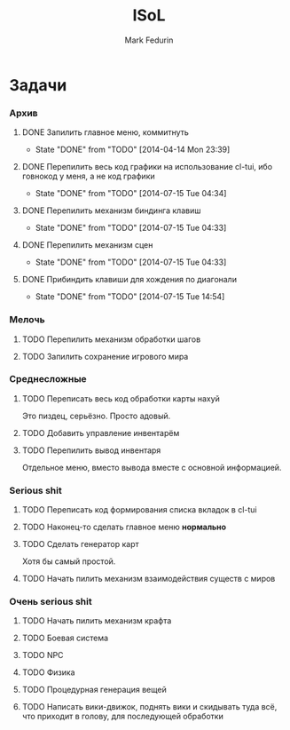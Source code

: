 #+TITLE: ISoL
#+AUTHOR: Mark Fedurin
#+EMAIL: hitecnologys@gmail.com
#+LANGUAGE: ru
#+OPTIONS: toc:2
#+FILETAGS: :isol:projects:work:
#+DESCRIPTION: I keep this mostly for myself. I don't care if it's readable for anyone else or not.

* Задачи
*** Архив
***** DONE Запилить главное меню, коммитнуть
      - State "DONE"       from "TODO"       [2014-04-14 Mon 23:39]
***** DONE Перепилить весь код графики на использование cl-tui, ибо говнокод у меня, а не код графики
      - State "DONE"       from "TODO"       [2014-07-15 Tue 04:34]
***** DONE Перепилить механизм биндинга клавиш
      - State "DONE"       from "TODO"       [2014-07-15 Tue 04:33]
***** DONE Перепилить механизм сцен
      - State "DONE"       from "TODO"       [2014-07-15 Tue 04:33]
***** DONE Прибиндить клавиши для хождения по диагонали
      - State "DONE"       from "TODO"       [2014-07-15 Tue 14:54]
*** Мелочь
***** TODO Перепилить механизм обработки шагов
***** TODO Запилить сохранение игрового мира
*** Среднесложные
***** TODO Переписать весь код обработки карты нахуй
      Это пиздец, серьёзно. Просто адовый.
***** TODO Добавить управление инвентарём
***** TODO Перепилить вывод инвентаря
      Отдельное меню, вместо вывода вместе с основной информацией.
*** Serious shit
***** TODO Переписать код формирования списка вкладок в cl-tui
***** TODO Наконец-то сделать главное меню *нормально*
***** TODO Сделать генератор карт
      Хотя бы самый простой.
***** TODO Начать пилить механизм взаимодействия существ с миров
*** Очень serious shit
***** TODO Начать пилить механизм крафта
***** TODO Боевая система
***** TODO NPC
***** TODO Физика
***** TODO Процедурная генерация вещей
***** TODO Написать вики-движок, поднять вики и скидывать туда всё, что приходит в голову, для последующей обработки
